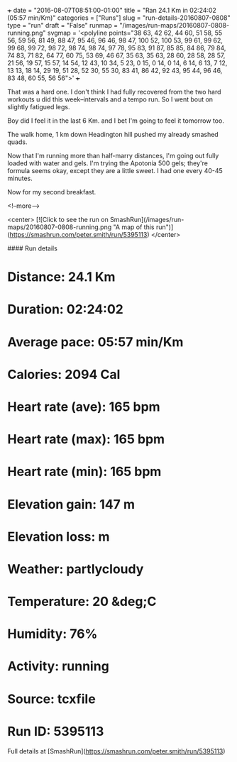 +++
date = "2016-08-07T08:51:00-01:00"
title = "Ran 24.1 Km in 02:24:02 (05:57 min/Km)"
categories = ["Runs"]
slug = "run-details-20160807-0808"
type = "run"
draft = "False"
runmap = "/images/run-maps/20160807-0808-running.png"
svgmap = '<polyline points="38 63, 42 62, 44 60, 51 58, 55 56, 59 56, 81 49, 88 47, 95 46, 96 46, 98 47, 100 52, 100 53, 99 61, 99 62, 99 68, 99 72, 98 72, 98 74, 98 74, 97 78, 95 83, 91 87, 85 85, 84 86, 79 84, 74 83, 71 82, 64 77, 60 75, 53 69, 46 67, 35 63, 35 63, 28 60, 28 58, 28 57, 21 56, 19 57, 15 57, 14 54, 12 43, 10 34, 5 23, 0 15, 0 14, 0 14, 6 14, 6 13, 7 12, 13 13, 18 14, 29 19, 51 28, 52 30, 55 30, 83 41, 86 42, 92 43, 95 44, 96 46, 83 48, 60 55, 56 56">'
+++

That was a hard one. I don't think I had fully recovered from the two hard workouts u did this week--intervals and a tempo run. So I went bout on slightly fatigued legs. 

Boy did I feel it in the last 6 Km. and I bet I'm going to feel it tomorrow too.

The walk home, 1 km down Headington hill pushed my already smashed quads. 

Now that I'm running more than half-marry distances, I'm going out fully loaded with water and gels.  I'm trying the Apotonia 500 gels; they're formula seems okay, except they are a little sweet. I had one every 40-45 minutes. 

Now for my second breakfast. 

<!--more-->

<center>
[![Click to see the run on SmashRun](/images/run-maps/20160807-0808-running.png "A map of this run")](https://smashrun.com/peter.smith/run/5395113)
</center>

#### Run details

* Distance: 24.1 Km
* Duration: 02:24:02
* Average pace: 05:57 min/Km
* Calories: 2094 Cal
* Heart rate (ave): 165 bpm
* Heart rate (max): 165 bpm
* Heart rate (min): 165 bpm
* Elevation gain: 147 m
* Elevation loss:  m
* Weather: partlycloudy
* Temperature: 20 &deg;C
* Humidity: 76%
* Activity: running
* Source: tcxfile
* Run ID: 5395113

Full details at [SmashRun](https://smashrun.com/peter.smith/run/5395113)